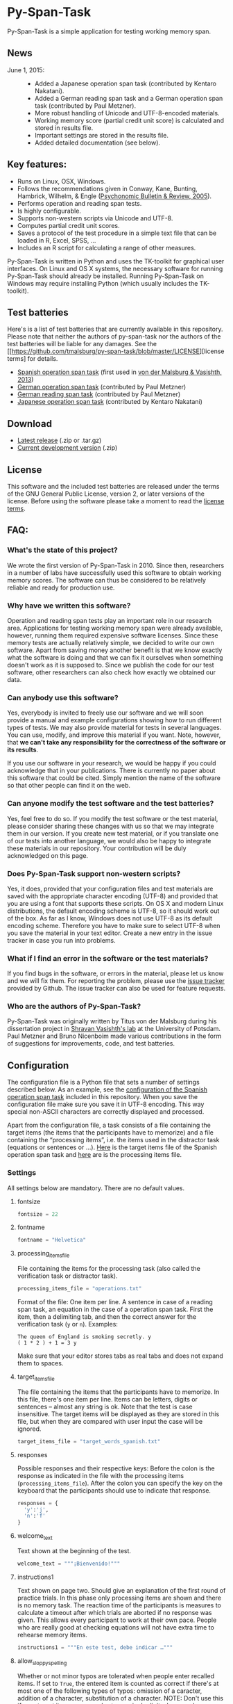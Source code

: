 * Py-Span-Task

Py-Span-Task is a simple application for testing working memory span.

** News

- June 1, 2015: ::
  - Added a Japanese operation span task (contributed by Kentaro Nakatani).
  - Added a German reading span task and a German operation span task (contributed by Paul Metzner).
  - More robust handling of Unicode and UTF-8-encoded materials.
  - Working memory score (partial credit unit score) is calculated and stored in results file.
  - Important settings are stored in the results file.
  - Added detailed documentation (see below).

** Key features:

- Runs on Linux, OSX, Windows.
- Follows the recommendations given in Conway, Kane, Bunting, Hambrick, Wilhelm, & Engle ([[http://link.springer.com/article/10.3758/BF03196772][Psychonomic Bulletin & Review, 2005]]).
- Performs operation and reading span tests.
- Is highly configurable.
- Supports non-western scripts via Unicode and UTF-8.
- Computes partial credit unit scores.
- Saves a protocol of the test procedure in a simple text file that can be loaded in R, Excel, SPSS, …
- Includes an R script for calculating a range of other measures.

Py-Span-Task is written in Python and uses the TK-toolkit for graphical user interfaces.  On Linux and OS X systems, the necessary software for running Py-Span-Task should already be installed.  Running Py-Span-Task on Windows may require installing Python (which usually includes the TK-toolkit).

** Test batteries

Here's is a list of test batteries that are currently available in this repository.  Please note that neither the authors of py-span-task nor the authors of the test batteries will be liable for any damages.  See the [[https://github.com/tmalsburg/py-span-task/blob/master/LICENSE][license terms] for details.

- [[https://github.com/tmalsburg/py-span-task/tree/master/SpanishOperationSpan-MalsburgVasishth2013][Spanish operation span task]] (first used in [[http://www.tandfonline.com/doi/abs/10.1080/01690965.2012.728232][von der Malsburg & Vasishth, 2013]])
- [[https://github.com/tmalsburg/py-span-task/tree/master/GermanOperationSpan][German operation span task]] (contributed by Paul Metzner)
- [[https://github.com/tmalsburg/py-span-task/tree/master/GermanReadingSpan][German reading span task]] (contributed by Paul Metzner)
- [[https://github.com/tmalsburg/py-span-task/tree/master/JapaneseOperationSpan][Japanese operation span task]] (contributed by Kentaro Nakatani)

** Download

- [[https://github.com/tmalsburg/py-span-task/releases/tag/v2.0][Latest release]] (.zip or .tar.gz)
- [[https://github.com/tmalsburg/py-span-task/archive/master.zip][Current development version]] (.zip)

** License

This software and the included test batteries are released under the terms of the GNU General Public License, version 2, or later versions of the license.  Before using the software please take a moment to read the [[https://github.com/tmalsburg/py-span-task/blob/master/LICENSE][license terms]].

** FAQ:

*** What's the state of this project?

We wrote the first version of Py-Span-Task in 2010.  Since then, researchers in a number of labs have successfully used this software to obtain working memory scores.  The software can thus be considered to be relatively reliable and ready for production use.

*** Why have we written this software?

Operation and reading span tests play an important role in our research area.  Applications for testing working memory span were already available, however, running them required expensive software licenses.  Since these memory tests are actually relatively simple, we decided to write our own software.  Apart from saving money another benefit is that we know exactly what the software is doing and that we can fix it ourselves when something doesn't work as it is supposed to.  Since we publish the code for our test software, other researchers can also check how exactly we obtained our data.

*** Can anybody use this software?

Yes, everybody is invited to freely use our software and we will soon provide a manual and example configurations showing how to run different types of tests.  We may also provide material for tests in several languages.  You can use, modify, and improve this material if you want.  Note, however, that *we can't take any responsibility for the correctness of the software or its results*.

If you use our software in your research, we would be happy if you could acknowledge that in your publications.  There is currently no paper about this software that could be cited.  Simply mention the name of the software so that other people can find it on the web.

*** Can anyone modify the test software and the test batteries?

Yes, feel free to do so.  If you modify the test software or the test material, please consider sharing these changes with us so that we may integrate them in our version.  If you create new test material, or if you translate one of our tests into another language, we would also be happy to integrate these materials in our repository.  Your contribution will be duly acknowledged on this page.

*** Does Py-Span-Task support non-western scripts?

Yes, it does, provided that your configuration files and test materials are saved with the appropriate character encoding (UTF-8) and provided that you are using a font that supports these scripts.  On OS X and modern Linux distributions, the default encoding scheme is UTF-8, so it should work out of the box.  As far as I know, Windows does not use UTF-8 as its default encoding scheme.  Therefore you have to make sure to select UTF-8 when you save the material in your text editor.  Create a new entry in the issue tracker in case you run into problems.

*** What if I find an error in the software or the test materials?

If you find bugs in the software, or errors in the material, please let us know and we will fix them.  For reporting the problem, please use the [[https://github.com/tmalsburg/py-span-task/issues][issue tracker]] provided by Github.  The issue tracker can also be used for feature requests.

*** Who are the authors of Py-Span-Task?

Py-Span-Task was originally written by Titus von der Malsburg during his dissertation project in [[http://www.ling.uni-potsdam.de/~vasishth/][Shravan Vasishth's lab]] at the University of Potsdam.  Paul Metzner and Bruno Nicenboim made various contributions in the form of suggestions for improvements, code, and test batteries.

** Configuration

The configuration file is a Python file that sets a number of settings described below.  As an example, see the [[https://github.com/tmalsburg/py-span-task/blob/master/SpanishOperationSpan-MalsburgVasishth2013/configuration.py][configuration of the Spanish operation span task]] included in this repository.  When you save the configuration file make sure you save it in UTF-8 encoding.  This way special non-ASCII characters are correctly displayed and processed.

Apart from the configuration file, a task consists of a file containing the target items (the items that the participants have to memorize) and a file containing the “processing items”, i.e. the items used in the distractor task (equations or sentences or …).  [[https://github.com/tmalsburg/py-span-task/blob/master/SpanishOperationSpan-MalsburgVasishth2013/target_words_spanish.txt][Here]] is the target items file of the Spanish operation span task and [[https://github.com/tmalsburg/py-span-task/blob/master/SpanishOperationSpan-MalsburgVasishth2013/operations.txt][here]] are is the processing items file.

*** Settings

All settings below are mandatory.  There are no default values.

**** fontsize

#+BEGIN_SRC python
fontsize = 22
#+END_SRC

**** fontname

#+BEGIN_SRC python
fontname = "Helvetica"
#+END_SRC

**** processing_items_file

File containing the items for the processing task (also called the verification task or distractor task).

#+BEGIN_SRC python
processing_items_file = "operations.txt"
#+END_SRC

Format of the file:   One item per line.  A sentence in case of a reading span task, an equation in the case of a operation span task.  First the item, then a delimiting tab, and then the correct answer for the verification task (=y= or =n=).  Examples:

#+BEGIN_EXAMPLE
  The queen of England is smoking secretly.	y
  ( 1 * 2 ) + 1 = 3	y
#+END_EXAMPLE

Make sure that your editor stores tabs as real tabs and does not expand them to spaces.

**** target_items_file

The file containing the items that the participants have to memorize.  In this file, there's one item per line.  Items can be letters, digits or sentences -- almost any string is ok.  Note that the test is case insensitive.  The target items will be displayed as they are stored in this file, but when they are compared with user input the case will be ignored.

#+BEGIN_SRC python
target_items_file = "target_words_spanish.txt"
#+END_SRC

**** responses

Possible responses and their respective keys: Before the colon is the response as indicated in the file with the processing items (=processing_items_file=).  After the colon you can specify the key on the keyboard that the participants should use to indicate that response.

#+BEGIN_SRC python
responses = {
  'y':'j',
  'n':'f'
}
#+END_SRC

**** welcome_text

Text shown at the beginning of the test.

#+BEGIN_SRC python
welcome_text = """¡Bienvenido!"""
#+END_SRC

**** instructions1

Text shown on page two.  Should give an explanation of the first round of practice trials.  In this phase only processing items are shown and there is no memory task.  The reaction time of the participants is measures to calculate a timeout after which trials are aborted if no response was given.  This allows every participant to work at their own pace.  People who are really good at checking equations will not have extra time to rehearse memory items.

#+BEGIN_SRC python
instructions1 = """En este test, debe indicar …"""
#+END_SRC

**** allow_sloppy_spelling

Whether or not minor typos are tolerated when people enter recalled items.  If set to =True=, the entered item is counted as correct if there's at most one of the following types of typos: omission of a caracter, addition of a character, substitution of a character. NOTE: Don't use this if your target items are very short, e.g. single digits, because by substitution every digit can be turned into the correct one.

#+BEGIN_SRC python
allow_sloppy_spelling = False
#+END_SRC

**** practice_processing_items

Number of processing items for the first practice phase.  Don't set this number too low.  The reaction times are measured during these practice trials and the mean + =time_out_factor= * SD is used as timeout during the actual test.

#+BEGIN_SRC python
practice_processing_items = 2
#+END_SRC

**** time_out_factor

The factor multiplied with the standard deviation plus the mean reaction time for the practice trials is the timeout, i.e. the time after which the presentation of the processing item is interrupted and the response is counted as wrong.

#+BEGIN_SRC python
time_out_factor = 2.5
#+END_SRC

**** time_out_message

Text shown when a participant took too much time to judge a processing item.

#+BEGIN_SRC python
time_out_message = """¡Demasiado lento!"""
#+END_SRC

**** measure_time_after_trial

When first exposed to the task, participants often take much longer than later.  Therefore, it's advisable to measure processing time only after a number of practice trials.  This variable controls when the measurements start.

#+BEGIN_SRC python
measure_time_after_trial = 3
#+END_SRC

**** heed_order

If the order of recalled items does not matter, set this to =False=.  If recalled items should be entered in the order in which they were presented, set this to =True=.  Items that are correctly recalled but in the wrong position will then not count towards the score.

#+BEGIN_SRC python
heed_order = False
#+END_SRC

**** pseudo_random_targets

This controls the order in which target items are presented.  Either the list of items is shuffled and then each element is presented one after the other.  When the list is finished it is shuffled again and the process starts all over.  Set =pseudo_random_targets= to =True= to get this behavior.  If set to =False=, items are drawn randomly from the set of all items.  The crucial difference is that an item can appear in two consecutive trials then.  If there are only a few target items, say the digits from 0 to 9, then true random selection is preferable.  Otherwise, people can easily guess: if they saw 1, 3, 5, 7, 9 in the last trial, they can guess that in the next they will see 0, 2, 4, 6, 8.  If the number of target item is large, shuffled presentation is better, because it avoids repetitions.

#+BEGIN_SRC python
pseudo_random_targets = True
#+END_SRC

**** instructions2

Text shown after the first practice phase.  Introduces the combined task with processing items /and/ target items for memorization.  This phase gives participants a feeling for the timeout and gives them a chance to ask question before the main test begins.

#+BEGIN_SRC python
instructions2 = """En la segunda parte, …"""
#+END_SRC

**** practice_levels

In each trial, a number of processing and target items are shown.  This variable specifies which numbers of items are presented, in the example below, either two or four.  The order of the numbers doesn't matter.

#+BEGIN_SRC python
practice_levels = (2, 4)
#+END_SRC

**** practice_items_per_level

Number of trials in the second practice phase per level.  In the present example, there would be 6 practice trials because there are 2 levels (2 and 4) and 3 trials per level.

#+BEGIN_SRC python
practice_items_per_level = 3
#+END_SRC

**** practice_correct_response

Response given in the second practice phase if a processing items was correctly judged.  (No feedback will be given during the main experiment.)

#+BEGIN_SRC python
practice_correct_response = """¡Muy bien!"""
#+END_SRC

**** practice_incorrect_response

Response given in the second practice phase if a processing items was incorrectly judged.  (No feedback will be given during the main experiment.)

#+BEGIN_SRC python
practice_incorrect_response = """¡Lo siento, incorrecto!"""
#+END_SRC

**** practice_summary

Summary presented when the second practice phase is finished.

#+BEGIN_SRC python
practice_summary = """De %(total)s operaciones, ha obtenido %(correct)s
respuestas correctas.

Presione la barra espaciadora para continuar."""
#+END_SRC

**** instructions3

This text appear after the familiarization period (phase two) and prepares participants for the main test.

#+BEGIN_SRC python
instructions3 = """En este momento ya debe …"""
#+END_SRC

**** levels

The levels of memory load that are tested in the main test.  The same as =practice_levels=.  Order doesn't matter.

#+BEGIN_SRC python
levels = (2, 3, 4, 5, 6)
#+END_SRC

**** items_per_level

Number of trials per level in the main test.  Like =practice_items_per_level=.

#+BEGIN_SRC python
items_per_level = 1
#+END_SRC

**** next_message

Text shown before each trial.

#+BEGIN_SRC python
next_message = """Cuando esté preparado, sitúe los dedos índice sobre las teclas marcadas y presione la barra espaciadora con el dedo pulgar para continuar."""
#+END_SRC

**** finished_message

Text shown when the main test is finished.

#+BEGIN_SRC python
finished_message = """¡Bien hecho!

Presione la barra espaciadora para continuar."""
#+END_SRC

**** target_display_time

Specifies how the target items will be displayed (in milliseconds).

#+BEGIN_SRC python
target_display_time = 1000
#+END_SRC

**** response_display_time

Specifies how long the feedback (correct or wrong) will be displayed during the practice trials.

#+BEGIN_SRC python
response_display_time = 1000
#+END_SRC

**** good_bye_text

Text shown after at the end of the test.

#+BEGIN_SRC python
good_bye_text = """¡Gracias por su colaboración!"""
#+END_SRC
